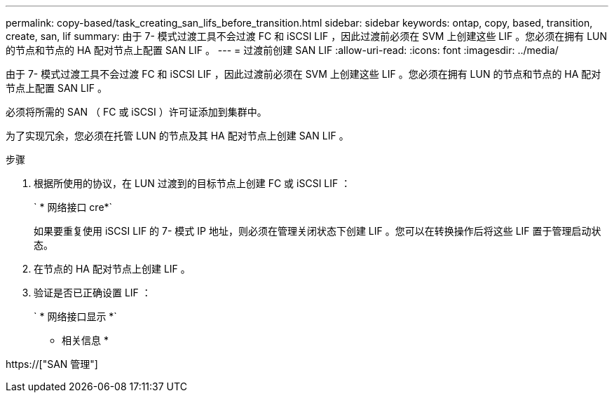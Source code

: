 ---
permalink: copy-based/task_creating_san_lifs_before_transition.html 
sidebar: sidebar 
keywords: ontap, copy, based, transition, create, san, lif 
summary: 由于 7- 模式过渡工具不会过渡 FC 和 iSCSI LIF ，因此过渡前必须在 SVM 上创建这些 LIF 。您必须在拥有 LUN 的节点和节点的 HA 配对节点上配置 SAN LIF 。 
---
= 过渡前创建 SAN LIF
:allow-uri-read: 
:icons: font
:imagesdir: ../media/


[role="lead"]
由于 7- 模式过渡工具不会过渡 FC 和 iSCSI LIF ，因此过渡前必须在 SVM 上创建这些 LIF 。您必须在拥有 LUN 的节点和节点的 HA 配对节点上配置 SAN LIF 。

必须将所需的 SAN （ FC 或 iSCSI ）许可证添加到集群中。

为了实现冗余，您必须在托管 LUN 的节点及其 HA 配对节点上创建 SAN LIF 。

.步骤
. 根据所使用的协议，在 LUN 过渡到的目标节点上创建 FC 或 iSCSI LIF ：
+
` * 网络接口 cre*`

+
如果要重复使用 iSCSI LIF 的 7- 模式 IP 地址，则必须在管理关闭状态下创建 LIF 。您可以在转换操作后将这些 LIF 置于管理启动状态。

. 在节点的 HA 配对节点上创建 LIF 。
. 验证是否已正确设置 LIF ：
+
` * 网络接口显示 *`



* 相关信息 *

https://["SAN 管理"]

